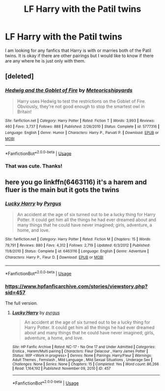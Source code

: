 #+TITLE: LF Harry with the Patil twins

* LF Harry with the Patil twins
:PROPERTIES:
:Author: reflectional
:Score: 4
:DateUnix: 1532730503.0
:DateShort: 2018-Jul-28
:FlairText: Fic Search
:END:
I am looking for any fanfics that Harry is with or marries both of the Patil twins. It is okay if there are other pairings but I would like to know if there are any where he is just only with them.


** [deleted]
:PROPERTIES:
:Score: 3
:DateUnix: 1532808382.0
:DateShort: 2018-Jul-29
:END:

*** [[https://www.fanfiction.net/s/5777316/1/][*/Hedwig and the Goblet of Fire/*]] by [[https://www.fanfiction.net/u/897648/Meteoricshipyards][/Meteoricshipyards/]]

#+begin_quote
  Harry uses Hedwig to test the restrictions on the Goblet of Fire. Obviously, they're not good enough to stop the smartest owl in Britain!
#+end_quote

^{/Site/:} ^{fanfiction.net} ^{*|*} ^{/Category/:} ^{Harry} ^{Potter} ^{*|*} ^{/Rated/:} ^{Fiction} ^{T} ^{*|*} ^{/Words/:} ^{3,993} ^{*|*} ^{/Reviews/:} ^{460} ^{*|*} ^{/Favs/:} ^{3,737} ^{*|*} ^{/Follows/:} ^{888} ^{*|*} ^{/Published/:} ^{2/26/2010} ^{*|*} ^{/Status/:} ^{Complete} ^{*|*} ^{/id/:} ^{5777316} ^{*|*} ^{/Language/:} ^{English} ^{*|*} ^{/Genre/:} ^{Humor} ^{*|*} ^{/Characters/:} ^{Harry} ^{P.,} ^{Parvati} ^{P.} ^{*|*} ^{/Download/:} ^{[[http://www.ff2ebook.com/old/ffn-bot/index.php?id=5777316&source=ff&filetype=epub][EPUB]]} ^{or} ^{[[http://www.ff2ebook.com/old/ffn-bot/index.php?id=5777316&source=ff&filetype=mobi][MOBI]]}

--------------

*FanfictionBot*^{2.0.0-beta} | [[https://github.com/tusing/reddit-ffn-bot/wiki/Usage][Usage]]
:PROPERTIES:
:Author: FanfictionBot
:Score: 3
:DateUnix: 1532808401.0
:DateShort: 2018-Jul-29
:END:


*** That was cute. Thanks!
:PROPERTIES:
:Author: reflectional
:Score: 1
:DateUnix: 1532809412.0
:DateShort: 2018-Jul-29
:END:


** here you go linkffn(6463116) it's a harem and fluer is the main but it gots the twins
:PROPERTIES:
:Author: silentgord
:Score: 1
:DateUnix: 1532811364.0
:DateShort: 2018-Jul-29
:END:

*** [[https://www.fanfiction.net/s/6463116/1/][*/Lucky Harry/*]] by [[https://www.fanfiction.net/u/1817780/Pyrgus][/Pyrgus/]]

#+begin_quote
  An accident at the age of six turned out to be a lucky thing for Harry Potter. It could get him all the things he had ever dreamed about and many things that he could have never imagined; girls, adventure, a home, and love.
#+end_quote

^{/Site/:} ^{fanfiction.net} ^{*|*} ^{/Category/:} ^{Harry} ^{Potter} ^{*|*} ^{/Rated/:} ^{Fiction} ^{M} ^{*|*} ^{/Chapters/:} ^{15} ^{*|*} ^{/Words/:} ^{79,791} ^{*|*} ^{/Reviews/:} ^{880} ^{*|*} ^{/Favs/:} ^{4,312} ^{*|*} ^{/Follows/:} ^{2,719} ^{*|*} ^{/Updated/:} ^{6/3/2012} ^{*|*} ^{/Published/:} ^{11/8/2010} ^{*|*} ^{/Status/:} ^{Complete} ^{*|*} ^{/id/:} ^{6463116} ^{*|*} ^{/Language/:} ^{English} ^{*|*} ^{/Genre/:} ^{Adventure} ^{*|*} ^{/Characters/:} ^{Harry} ^{P.,} ^{Fleur} ^{D.} ^{*|*} ^{/Download/:} ^{[[http://www.ff2ebook.com/old/ffn-bot/index.php?id=6463116&source=ff&filetype=epub][EPUB]]} ^{or} ^{[[http://www.ff2ebook.com/old/ffn-bot/index.php?id=6463116&source=ff&filetype=mobi][MOBI]]}

--------------

*FanfictionBot*^{2.0.0-beta} | [[https://github.com/tusing/reddit-ffn-bot/wiki/Usage][Usage]]
:PROPERTIES:
:Author: FanfictionBot
:Score: 1
:DateUnix: 1532811377.0
:DateShort: 2018-Jul-29
:END:


*** [[https://www.hpfanficarchive.com/stories/viewstory.php?sid=457]]

The full version.
:PROPERTIES:
:Author: Edocsiru
:Score: 1
:DateUnix: 1532865443.0
:DateShort: 2018-Jul-29
:END:

**** [[http://www.hpfanficarchive.com/stories/viewstory.php?sid=457][*/Lucky Harry/*]] by [[http://www.hpfanficarchive.com/stories/viewuser.php?uid=1756][/pyrgus/]]

#+begin_quote
  An accident at the age of six turned out to be a lucky thing for Harry Potter. It could get him all the things he had ever dreamed about and many things that he could have never imagined; girls, adventure, a home, and love.
#+end_quote

^{/Site/: HP Fanfic Archive *|* /Rated/: NC-17 - No One 17 and Under Admitted *|* /Categories/: Erotica , Harem/Multi pairing *|* /Characters/: Fleur Delacour , Harry James Potter *|* /Status/: WIP <Work in progress> *|* /Genres/: None *|* /Pairings/: Harry/Fleur *|* /Warnings/: Adult Themes , Femslash , Mild Language , Mild Sexual Situations , Underage Sex *|* /Challenges/: None *|* /Series/: None *|* /Chapters/: 15 *|* /Completed/: Yes *|* /Word count/: 86,266 *|* /Read/: 1,164,192 *|* /Published/: November 09, 2010 *|* /ID/: 457}

--------------

*FanfictionBot*^{2.0.0-beta} | [[https://github.com/tusing/reddit-ffn-bot/wiki/Usage][Usage]]
:PROPERTIES:
:Author: FanfictionBot
:Score: 1
:DateUnix: 1532865464.0
:DateShort: 2018-Jul-29
:END:
